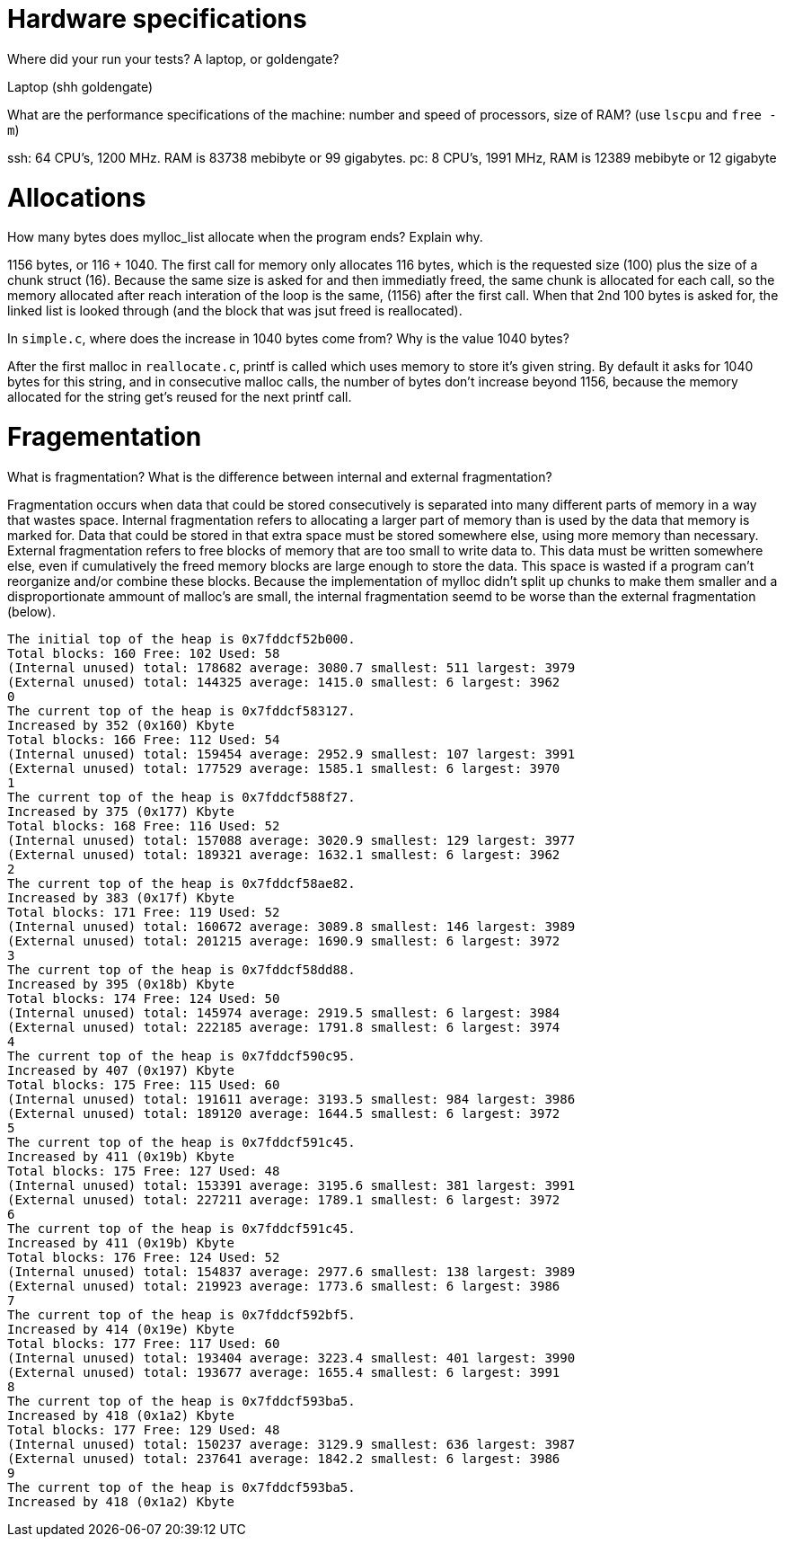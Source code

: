 = Hardware specifications

Where did your run your tests? A laptop, or goldengate?

Laptop (shh goldengate)

What are the performance specifications of the machine: number and speed of
processors, size of RAM? (use `lscpu` and `free -m`)
 
ssh: 64 CPU's, 1200 MHz. RAM is 83738 mebibyte or 99 gigabytes. 
pc: 8 CPU's, 1991 MHz, RAM is 12389 mebibyte or 12 gigabyte


= Allocations

How many bytes does mylloc_list allocate when the program ends? Explain why.
 
1156 bytes, or 116 + 1040. The first call for memory only allocates 116 bytes,
which is the requested size (100) plus the size of a chunk struct (16). Because the
same size is asked for and then immediatly freed, the same chunk is allocated 
for each call, so the memory allocated after reach interation of the loop is the
same, (1156) after the first call. When that 2nd 100 bytes is asked for, the
linked list is looked through (and the block that was jsut freed is reallocated).

In `simple.c`, where does the increase in 1040 bytes come from?
Why is the value 1040 bytes?

After the first malloc in `reallocate.c`, printf is called which uses memory to
store it's given string. By default it asks for 1040 bytes for this string, and 
in consecutive malloc calls, the number of bytes don't increase beyond 1156,
because the memory allocated for the string get's reused for the next printf 
call.


= Fragementation

What is fragmentation? What is the difference between internal and external 
fragmentation?

Fragmentation occurs when data that could be stored consecutively is separated 
into many different parts of memory in a way that wastes space. Internal 
fragmentation refers to allocating a larger part of memory than is used by the 
data that memory is marked for. Data that could be stored in that extra space 
must be stored somewhere else, using more memory than necessary. External 
fragmentation refers to free blocks of memory that are too small to write data 
to. This data must be written somewhere else, even if cumulatively the freed 
memory blocks are large enough to store the data. This space is wasted if a 
program can't reorganize and/or combine these blocks.
Because the implementation of mylloc didn't split up chunks to make them smaller
and a disproportionate ammount of malloc's are small, the internal fragmentation
seemd to be worse than the external fragmentation (below).

....
The initial top of the heap is 0x7fddcf52b000.
Total blocks: 160 Free: 102 Used: 58
(Internal unused) total: 178682 average: 3080.7 smallest: 511 largest: 3979
(External unused) total: 144325 average: 1415.0 smallest: 6 largest: 3962
0
The current top of the heap is 0x7fddcf583127.
Increased by 352 (0x160) Kbyte
Total blocks: 166 Free: 112 Used: 54
(Internal unused) total: 159454 average: 2952.9 smallest: 107 largest: 3991
(External unused) total: 177529 average: 1585.1 smallest: 6 largest: 3970
1
The current top of the heap is 0x7fddcf588f27.
Increased by 375 (0x177) Kbyte
Total blocks: 168 Free: 116 Used: 52
(Internal unused) total: 157088 average: 3020.9 smallest: 129 largest: 3977
(External unused) total: 189321 average: 1632.1 smallest: 6 largest: 3962
2
The current top of the heap is 0x7fddcf58ae82.
Increased by 383 (0x17f) Kbyte
Total blocks: 171 Free: 119 Used: 52
(Internal unused) total: 160672 average: 3089.8 smallest: 146 largest: 3989
(External unused) total: 201215 average: 1690.9 smallest: 6 largest: 3972
3
The current top of the heap is 0x7fddcf58dd88.
Increased by 395 (0x18b) Kbyte
Total blocks: 174 Free: 124 Used: 50
(Internal unused) total: 145974 average: 2919.5 smallest: 6 largest: 3984
(External unused) total: 222185 average: 1791.8 smallest: 6 largest: 3974
4
The current top of the heap is 0x7fddcf590c95.
Increased by 407 (0x197) Kbyte
Total blocks: 175 Free: 115 Used: 60
(Internal unused) total: 191611 average: 3193.5 smallest: 984 largest: 3986
(External unused) total: 189120 average: 1644.5 smallest: 6 largest: 3972
5
The current top of the heap is 0x7fddcf591c45.
Increased by 411 (0x19b) Kbyte
Total blocks: 175 Free: 127 Used: 48
(Internal unused) total: 153391 average: 3195.6 smallest: 381 largest: 3991
(External unused) total: 227211 average: 1789.1 smallest: 6 largest: 3972
6
The current top of the heap is 0x7fddcf591c45.
Increased by 411 (0x19b) Kbyte
Total blocks: 176 Free: 124 Used: 52
(Internal unused) total: 154837 average: 2977.6 smallest: 138 largest: 3989
(External unused) total: 219923 average: 1773.6 smallest: 6 largest: 3986
7
The current top of the heap is 0x7fddcf592bf5.
Increased by 414 (0x19e) Kbyte
Total blocks: 177 Free: 117 Used: 60
(Internal unused) total: 193404 average: 3223.4 smallest: 401 largest: 3990
(External unused) total: 193677 average: 1655.4 smallest: 6 largest: 3991
8
The current top of the heap is 0x7fddcf593ba5.
Increased by 418 (0x1a2) Kbyte
Total blocks: 177 Free: 129 Used: 48
(Internal unused) total: 150237 average: 3129.9 smallest: 636 largest: 3987
(External unused) total: 237641 average: 1842.2 smallest: 6 largest: 3986
9
The current top of the heap is 0x7fddcf593ba5.
Increased by 418 (0x1a2) Kbyte
....
